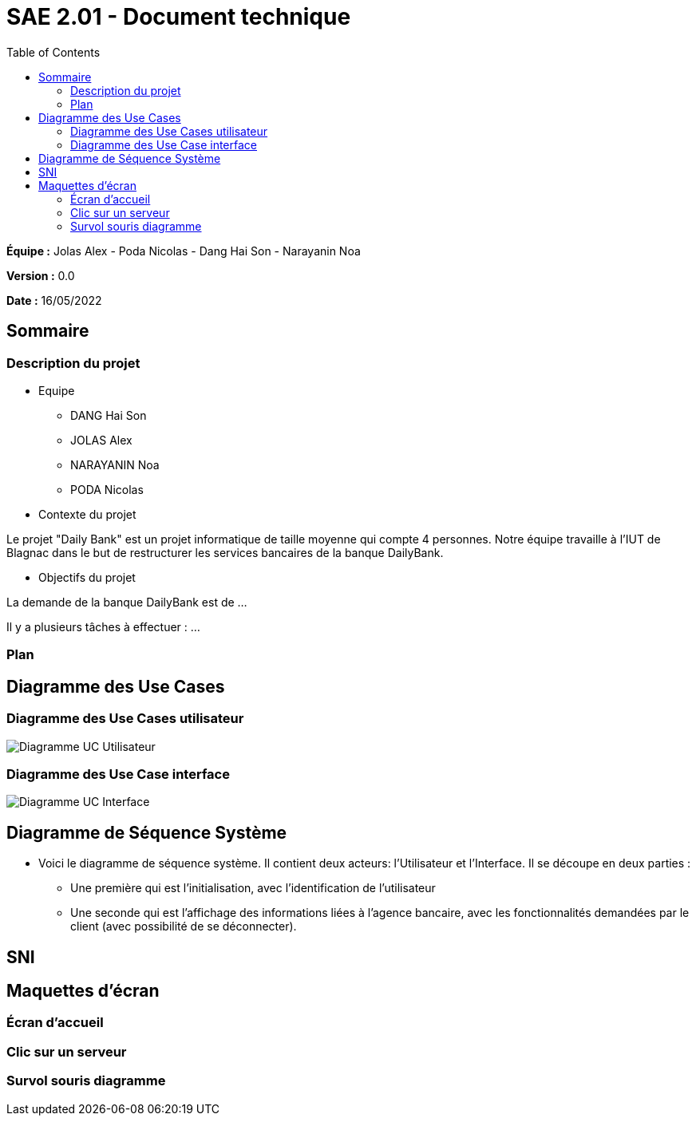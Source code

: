 = SAE 2.01 - Document technique 
:toc:

*Équipe :* Jolas Alex - Poda Nicolas - Dang Hai Son - Narayanin Noa

*Version :* 0.0

*Date :* 16/05/2022

:toc:

== Sommaire

=== Description du projet



* Equipe
 ** DANG Hai Son
 ** JOLAS Alex
 ** NARAYANIN Noa
 ** PODA Nicolas
 
* Contexte du projet

Le projet "Daily Bank" est un projet informatique de taille moyenne qui compte 4 personnes. Notre équipe travaille à l'IUT de Blagnac dans le but de restructurer les services bancaires de la banque DailyBank.

* Objectifs du projet 

La demande de la banque DailyBank est de ...

Il y a plusieurs tâches à effectuer : ...

=== Plan



== Diagramme des Use Cases

=== Diagramme des Use Cases utilisateur

image::https://github.com/IUT-Blagnac/sae2022-bank-2b02/blob/main/documentation/Images_doc_technique/diagramme%20uc%20utilisateur.svg[Diagramme UC Utilisateur]


=== Diagramme des Use Case interface

image::https://github.com/IUT-Blagnac/sae2022-bank-2b02/blob/main/documentation/Images_doc_technique/diagramme%20uc%20interface.svg[Diagramme UC Interface]

== Diagramme de Séquence Système

* Voici le diagramme de séquence système. Il contient deux acteurs: l'Utilisateur et l'Interface. Il se découpe en deux parties :

** Une première qui est l'initialisation, avec l'identification de l'utilisateur

** Une seconde qui est l'affichage des informations liées à l'agence bancaire, avec les fonctionnalités demandées par le client (avec possibilité de se déconnecter).

== SNI

== Maquettes d'écran
 
=== Écran d'accueil
 
=== Clic sur un serveur
 
=== Survol souris diagramme
 
 
